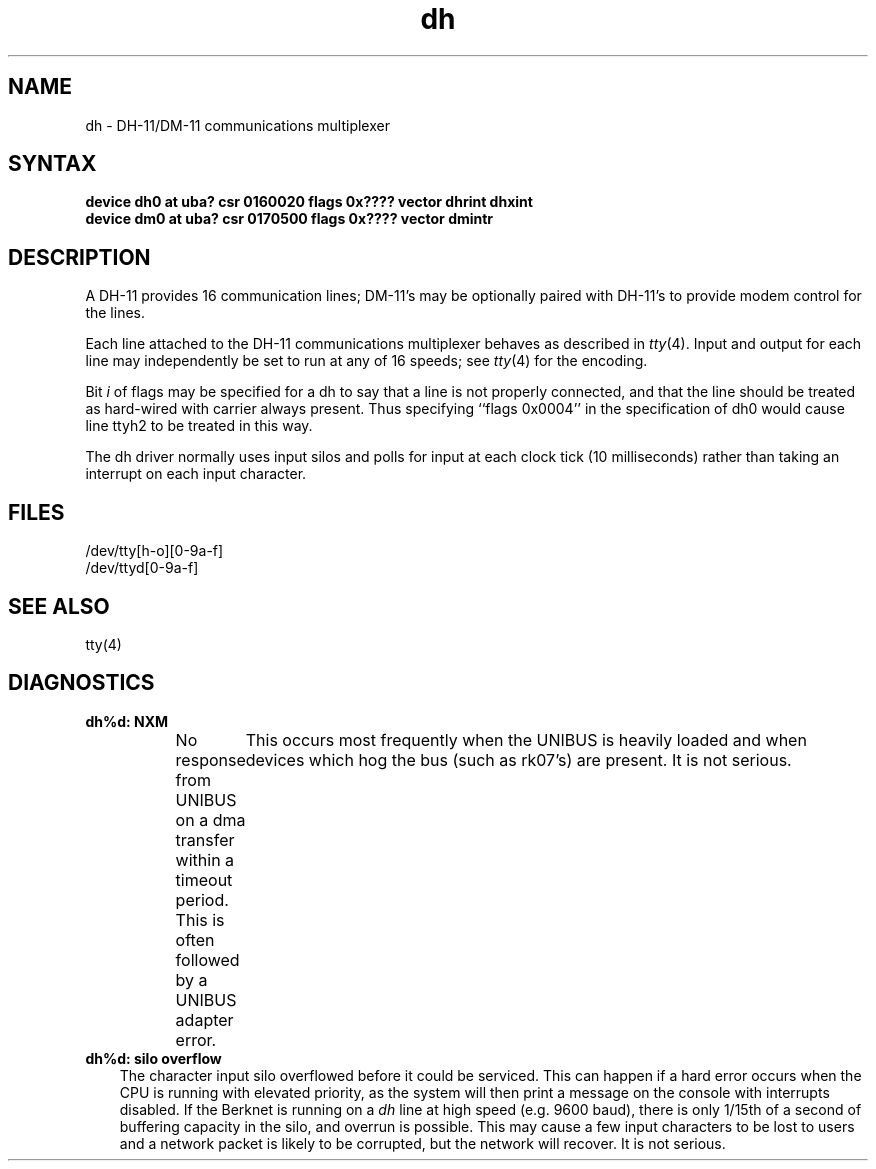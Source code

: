 .TH dh 4
.SH NAME
dh \- DH-11/DM-11 communications multiplexer
.SH SYNTAX
.B "device dh0 at uba? csr 0160020 flags 0x???? vector dhrint dhxint"
.br
.B "device dm0 at uba? csr 0170500 flags 0x???? vector dmintr"
.SH DESCRIPTION
A DH-11 provides 16 communication lines; DM-11's may be optionally
paired with DH-11's to provide modem control for the lines.
.PP
Each line attached to the DH-11 communications multiplexer
behaves as described in
.IR tty (4).
Input and output for each line may independently
be set to run at any of 16 speeds;
see
.IR tty (4)
for the encoding.
.PP
Bit
.I i
of flags may be specified for a dh to say that a line is not properly
connected, and that the line should be treated as hard-wired with carrier
always present.  Thus specifying ``flags 0x0004'' in the specification of dh0
would cause line ttyh2 to be treated in this way.
.PP
The dh driver normally uses input silos
and polls for input at each clock tick (10 milliseconds)
rather than taking an interrupt on each input character.
.SH FILES
/dev/tty[h-o][0-9a-f]
.br
/dev/ttyd[0-9a-f]
.SH "SEE ALSO"
tty(4)
.SH DIAGNOSTICS
.IP "\fBdh%d: NXM\fR" 0.3i
No response from UNIBUS on a dma transfer
within a timeout period.  This is often followed by a UNIBUS adapter
error.	This occurs most frequently when the UNIBUS is heavily loaded
and when devices which hog the bus (such as rk07's) are present.
It is not serious.
.IP "\fBdh%d: silo overflow\fR" 0.3i
The character input silo overflowed
before it could be serviced.  This can happen if a hard error occurs
when the CPU is running with elevated priority, as the system will
then print a message on the console with interrupts disabled.  If the
Berknet
is running on a
.I dh
line at high speed (e.g. 9600 baud), there is only 1/15th of a second of
buffering capacity in the silo, and overrun is possible.  This may
cause a few input characters to be lost to users and a network
packet is likely to be corrupted, but the network will recover.
It is not serious.
